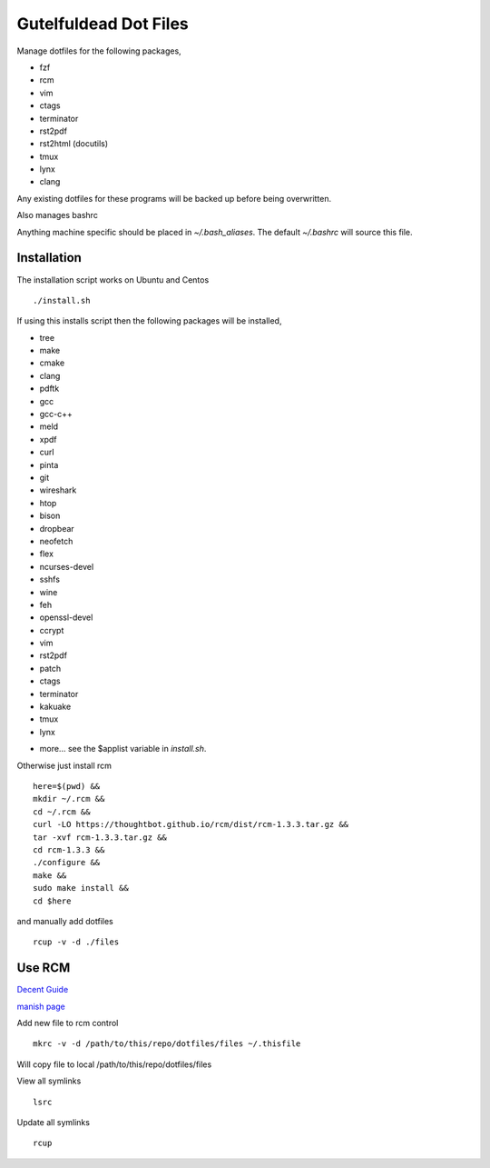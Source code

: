 ======================
Gutelfuldead Dot Files
======================

Manage dotfiles for the following packages,

- fzf
- rcm
- vim
- ctags
- terminator
- rst2pdf
- rst2html (docutils)
- tmux
- lynx
- clang

Any existing dotfiles for these programs will be backed up before being
overwritten.

Also manages bashrc

Anything machine specific should be placed in `~/.bash_aliases`. The default
`~/.bashrc` will source this file.

Installation
============

The installation script works on Ubuntu and Centos ::

        ./install.sh

If using this installs script then the following packages will be installed,

- tree
- make
- cmake
- clang
- pdftk
- gcc
- gcc-c++
- meld
- xpdf
- curl
- pinta
- git
- wireshark
- htop
- bison
- dropbear
- neofetch
- flex
- ncurses-devel
- sshfs
- wine
- feh
- openssl-devel
- ccrypt
- vim
- rst2pdf
- patch
- ctags
- terminator
- kakuake
- tmux
- lynx

+ more... see the $applist variable in `install.sh`.

Otherwise just install rcm ::

        here=$(pwd) &&
        mkdir ~/.rcm &&
        cd ~/.rcm &&
        curl -LO https://thoughtbot.github.io/rcm/dist/rcm-1.3.3.tar.gz &&
        tar -xvf rcm-1.3.3.tar.gz &&
        cd rcm-1.3.3 &&
        ./configure &&
        make &&
        sudo make install &&
        cd $here

and manually add dotfiles ::

        rcup -v -d ./files

Use RCM
=======

`Decent Guide <https://distrotube.com/blog/rcm-guide/>`_

`manish page <http://thoughtbot.github.io/rcm/rcm.7.html>`_

Add new file to rcm control ::

        mkrc -v -d /path/to/this/repo/dotfiles/files ~/.thisfile

Will copy file to local /path/to/this/repo/dotfiles/files

View all symlinks ::

        lsrc

Update all symlinks ::

        rcup
